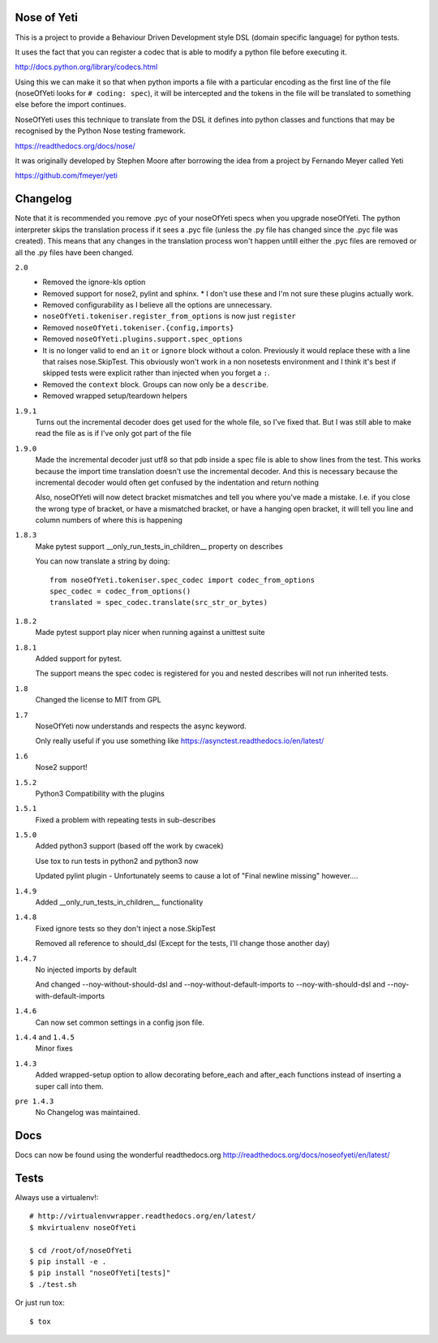 Nose of Yeti
============

This is a project to provide a Behaviour Driven Development style DSL (domain specific language) for python tests.

It uses the fact that you can register a codec that is able to modify a python file before executing it.

http://docs.python.org/library/codecs.html

Using this we can make it so that when python imports a file with a particular encoding as the first line of the file (noseOfYeti looks for ``# coding: spec``), it will be intercepted and the tokens in the file will be translated to something else before the import continues.

NoseOfYeti uses this technique to translate from the DSL it defines into python classes and functions that may be recognised by the Python Nose testing framework.

https://readthedocs.org/docs/nose/

It was originally developed by Stephen Moore after borrowing the idea from a project by Fernando Meyer called Yeti

https://github.com/fmeyer/yeti

Changelog
=========

Note that it is recommended you remove .pyc of your noseOfYeti specs when you upgrade noseOfYeti.
The python interpreter skips the translation process if it sees a .pyc file (unless the .py file has changed since the .pyc file was created).
This means that any changes in the translation process won't happen untill either the .pyc files are removed or all the .py files have been changed.

``2.0``
    * Removed the ignore-kls option
    * Removed support for nose2, pylint and sphinx.
      * I don't use these and I'm not sure these plugins actually work.
    * Removed configurability as I believe all the options are unnecessary.
    * ``noseOfYeti.tokeniser.register_from_options`` is now just ``register``
    * Removed ``noseOfYeti.tokeniser.{config,imports}``
    * Removed ``noseOfYeti.plugins.support.spec_options``
    * It is no longer valid to end an ``it`` or ``ignore`` block without a colon.
      Previously it would replace these with a line that raises nose.SkipTest.
      This obviously won't work in a non nosetests environment and I think it's
      best if skipped tests were explicit rather than injected when you forget
      a ``:``.
    * Removed the ``context`` block. Groups can now only be a ``describe``.
    * Removed wrapped setup/teardown helpers

``1.9.1``
    Turns out the incremental decoder does get used for the whole file, so I've
    fixed that. But I was still able to make read the file as is if I've only
    got part of the file

``1.9.0``
    Made the incremental decoder just utf8 so that pdb inside a spec file is able
    to show lines from the test. This works because the import time translation
    doesn't use the incremental decoder. And this is necessary because the
    incremental decoder would often get confused by the indentation and return
    nothing

    Also, noseOfYeti will now detect bracket mismatches and tell you where you've
    made a mistake. I.e. if you close the wrong type of bracket, or have a
    mismatched bracket, or have a hanging open bracket, it will tell you line
    and column numbers of where this is happening

``1.8.3``
    Make pytest support __only_run_tests_in_children__ property on describes

    You can now translate a string by doing::

        from noseOfYeti.tokeniser.spec_codec import codec_from_options
        spec_codec = codec_from_options()
        translated = spec_codec.translate(src_str_or_bytes)

``1.8.2``
    Made pytest support play nicer when running against a unittest suite

``1.8.1``
    Added support for pytest.

    The support means the spec codec is registered for you and nested describes
    will not run inherited tests.

``1.8``
    Changed the license to MIT from GPL

``1.7``
    NoseOfYeti now understands and respects the async keyword.

    Only really useful if you use something like https://asynctest.readthedocs.io/en/latest/

``1.6``
    Nose2 support!

``1.5.2``
    Python3 Compatibility with the plugins

``1.5.1``
    Fixed a problem with repeating tests in sub-describes

``1.5.0``
    Added python3 support (based off the work by cwacek)

    Use tox to run tests in python2 and python3 now

    Updated pylint plugin - Unfortunately seems to cause a lot of "Final newline missing" however....

``1.4.9``
    Added __only_run_tests_in_children__ functionality

``1.4.8``
    Fixed ignore tests so they don't inject a nose.SkipTest

    Removed all reference to should_dsl (Except for the tests, I'll change those another day)

``1.4.7``
    No injected imports by default

    And changed --noy-without-should-dsl and --noy-without-default-imports to --noy-with-should-dsl and --noy-with-default-imports

``1.4.6``
    Can now set common settings in a config json file.

``1.4.4`` and ``1.4.5``
    Minor fixes

``1.4.3``
    Added wrapped-setup option to allow decorating before_each and after_each functions instead of inserting a super call into them.

``pre 1.4.3``
    No Changelog was maintained.

Docs
====

Docs can now be found using the wonderful readthedocs.org
http://readthedocs.org/docs/noseofyeti/en/latest/

Tests
=====

Always use a virtualenv!::

    # http://virtualenvwrapper.readthedocs.org/en/latest/
    $ mkvirtualenv noseOfYeti

    $ cd /root/of/noseOfYeti
    $ pip install -e .
    $ pip install "noseOfYeti[tests]"
    $ ./test.sh

Or just run tox::

    $ tox

